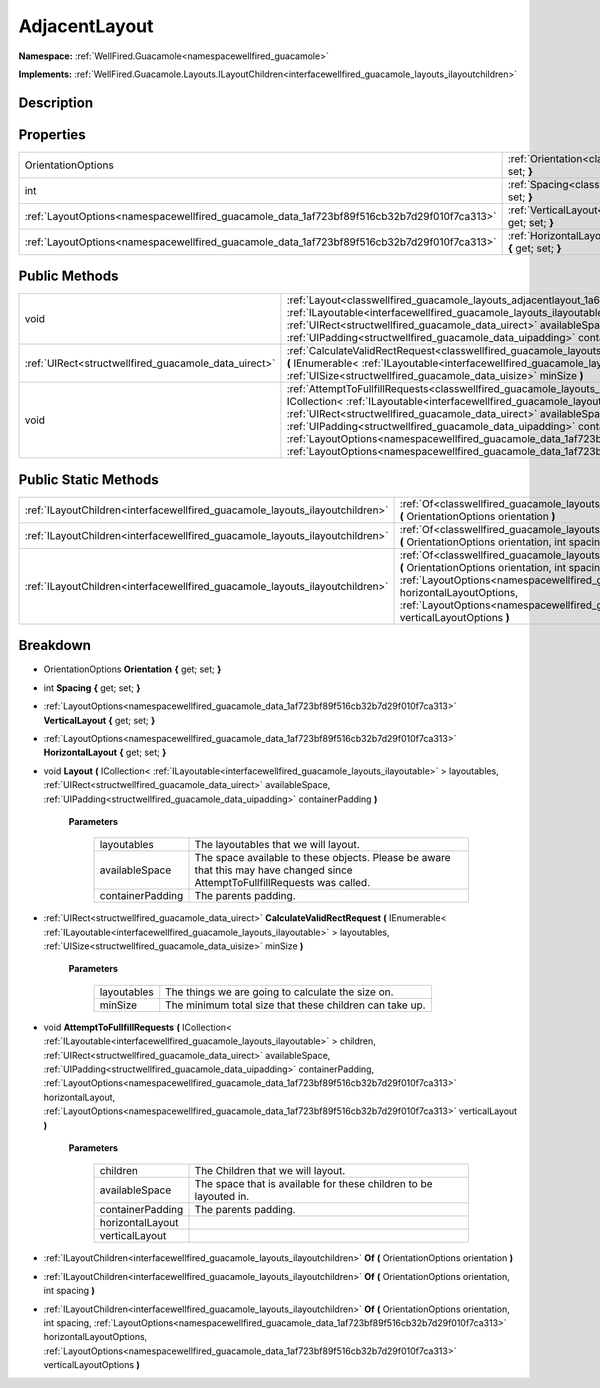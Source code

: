.. _classwellfired_guacamole_layouts_adjacentlayout:

AdjacentLayout
===============

**Namespace:** :ref:`WellFired.Guacamole<namespacewellfired_guacamole>`

**Implements:** :ref:`WellFired.Guacamole.Layouts.ILayoutChildren<interfacewellfired_guacamole_layouts_ilayoutchildren>`


Description
------------



Properties
-----------

+---------------------------------------------------------------------------------------------+------------------------------------------------------------------------------------------------------------------------------------+
|OrientationOptions                                                                           |:ref:`Orientation<classwellfired_guacamole_layouts_adjacentlayout_1a9975ef850f0f4811f8f81a27e1222125>` **{** get; set; **}**        |
+---------------------------------------------------------------------------------------------+------------------------------------------------------------------------------------------------------------------------------------+
|int                                                                                          |:ref:`Spacing<classwellfired_guacamole_layouts_adjacentlayout_1a7aa02bc076cf8f92d9bfc45f560e7863>` **{** get; set; **}**            |
+---------------------------------------------------------------------------------------------+------------------------------------------------------------------------------------------------------------------------------------+
|:ref:`LayoutOptions<namespacewellfired_guacamole_data_1af723bf89f516cb32b7d29f010f7ca313>`   |:ref:`VerticalLayout<classwellfired_guacamole_layouts_adjacentlayout_1aff74767e738fe68a84153e609605aba8>` **{** get; set; **}**     |
+---------------------------------------------------------------------------------------------+------------------------------------------------------------------------------------------------------------------------------------+
|:ref:`LayoutOptions<namespacewellfired_guacamole_data_1af723bf89f516cb32b7d29f010f7ca313>`   |:ref:`HorizontalLayout<classwellfired_guacamole_layouts_adjacentlayout_1a1de17362cce43c2e18cbd62ec2c1dba9>` **{** get; set; **}**   |
+---------------------------------------------------------------------------------------------+------------------------------------------------------------------------------------------------------------------------------------+

Public Methods
---------------

+-------------------------------------------------------+----------------------------------------------------------------------------------------------------------------------------------------------------------------------------------------------------------------------------------------------------------------------------------------------------------------------------------------------------------------------------------------------------------------------------------------------------------------------------------------------------------------------------------------------------------------------------------------------------------+
|void                                                   |:ref:`Layout<classwellfired_guacamole_layouts_adjacentlayout_1a692b1c5c69266f21e243843194cd4538>` **(** ICollection< :ref:`ILayoutable<interfacewellfired_guacamole_layouts_ilayoutable>` > layoutables, :ref:`UIRect<structwellfired_guacamole_data_uirect>` availableSpace, :ref:`UIPadding<structwellfired_guacamole_data_uipadding>` containerPadding **)**                                                                                                                                                                                                                                           |
+-------------------------------------------------------+----------------------------------------------------------------------------------------------------------------------------------------------------------------------------------------------------------------------------------------------------------------------------------------------------------------------------------------------------------------------------------------------------------------------------------------------------------------------------------------------------------------------------------------------------------------------------------------------------------+
|:ref:`UIRect<structwellfired_guacamole_data_uirect>`   |:ref:`CalculateValidRectRequest<classwellfired_guacamole_layouts_adjacentlayout_1ad57ebb7799ac9bb22a08992b6d537e88>` **(** IEnumerable< :ref:`ILayoutable<interfacewellfired_guacamole_layouts_ilayoutable>` > layoutables, :ref:`UISize<structwellfired_guacamole_data_uisize>` minSize **)**                                                                                                                                                                                                                                                                                                            |
+-------------------------------------------------------+----------------------------------------------------------------------------------------------------------------------------------------------------------------------------------------------------------------------------------------------------------------------------------------------------------------------------------------------------------------------------------------------------------------------------------------------------------------------------------------------------------------------------------------------------------------------------------------------------------+
|void                                                   |:ref:`AttemptToFullfillRequests<classwellfired_guacamole_layouts_adjacentlayout_1a531a6f7e58b914e25ad0cb8dcbae9c5a>` **(** ICollection< :ref:`ILayoutable<interfacewellfired_guacamole_layouts_ilayoutable>` > children, :ref:`UIRect<structwellfired_guacamole_data_uirect>` availableSpace, :ref:`UIPadding<structwellfired_guacamole_data_uipadding>` containerPadding, :ref:`LayoutOptions<namespacewellfired_guacamole_data_1af723bf89f516cb32b7d29f010f7ca313>` horizontalLayout, :ref:`LayoutOptions<namespacewellfired_guacamole_data_1af723bf89f516cb32b7d29f010f7ca313>` verticalLayout **)**   |
+-------------------------------------------------------+----------------------------------------------------------------------------------------------------------------------------------------------------------------------------------------------------------------------------------------------------------------------------------------------------------------------------------------------------------------------------------------------------------------------------------------------------------------------------------------------------------------------------------------------------------------------------------------------------------+

Public Static Methods
----------------------

+-------------------------------------------------------------------------------+----------------------------------------------------------------------------------------------------------------------------------------------------------------------------------------------------------------------------------------------------------------------------------------------------------------------------------------------------------------------------------------------+
|:ref:`ILayoutChildren<interfacewellfired_guacamole_layouts_ilayoutchildren>`   |:ref:`Of<classwellfired_guacamole_layouts_adjacentlayout_1a30e39558376e610972ec5b38c0ba85ca>` **(** OrientationOptions orientation **)**                                                                                                                                                                                                                                                      |
+-------------------------------------------------------------------------------+----------------------------------------------------------------------------------------------------------------------------------------------------------------------------------------------------------------------------------------------------------------------------------------------------------------------------------------------------------------------------------------------+
|:ref:`ILayoutChildren<interfacewellfired_guacamole_layouts_ilayoutchildren>`   |:ref:`Of<classwellfired_guacamole_layouts_adjacentlayout_1adbe64d63c663145185003130f3e998ea>` **(** OrientationOptions orientation, int spacing **)**                                                                                                                                                                                                                                         |
+-------------------------------------------------------------------------------+----------------------------------------------------------------------------------------------------------------------------------------------------------------------------------------------------------------------------------------------------------------------------------------------------------------------------------------------------------------------------------------------+
|:ref:`ILayoutChildren<interfacewellfired_guacamole_layouts_ilayoutchildren>`   |:ref:`Of<classwellfired_guacamole_layouts_adjacentlayout_1a89454d9227d1eeebeab0e946f685d6ca>` **(** OrientationOptions orientation, int spacing, :ref:`LayoutOptions<namespacewellfired_guacamole_data_1af723bf89f516cb32b7d29f010f7ca313>` horizontalLayoutOptions, :ref:`LayoutOptions<namespacewellfired_guacamole_data_1af723bf89f516cb32b7d29f010f7ca313>` verticalLayoutOptions **)**   |
+-------------------------------------------------------------------------------+----------------------------------------------------------------------------------------------------------------------------------------------------------------------------------------------------------------------------------------------------------------------------------------------------------------------------------------------------------------------------------------------+

Breakdown
----------

.. _classwellfired_guacamole_layouts_adjacentlayout_1a9975ef850f0f4811f8f81a27e1222125:

- OrientationOptions **Orientation** **{** get; set; **}**

.. _classwellfired_guacamole_layouts_adjacentlayout_1a7aa02bc076cf8f92d9bfc45f560e7863:

- int **Spacing** **{** get; set; **}**

.. _classwellfired_guacamole_layouts_adjacentlayout_1aff74767e738fe68a84153e609605aba8:

- :ref:`LayoutOptions<namespacewellfired_guacamole_data_1af723bf89f516cb32b7d29f010f7ca313>` **VerticalLayout** **{** get; set; **}**

.. _classwellfired_guacamole_layouts_adjacentlayout_1a1de17362cce43c2e18cbd62ec2c1dba9:

- :ref:`LayoutOptions<namespacewellfired_guacamole_data_1af723bf89f516cb32b7d29f010f7ca313>` **HorizontalLayout** **{** get; set; **}**

.. _classwellfired_guacamole_layouts_adjacentlayout_1a692b1c5c69266f21e243843194cd4538:

- void **Layout** **(** ICollection< :ref:`ILayoutable<interfacewellfired_guacamole_layouts_ilayoutable>` > layoutables, :ref:`UIRect<structwellfired_guacamole_data_uirect>` availableSpace, :ref:`UIPadding<structwellfired_guacamole_data_uipadding>` containerPadding **)**

    **Parameters**

        +-------------------+-------------------------------------------------------------------------------------------------------------------------------+
        |layoutables        |The layoutables that we will layout.                                                                                           |
        +-------------------+-------------------------------------------------------------------------------------------------------------------------------+
        |availableSpace     |The space available to these objects. Please be aware that this may have changed since AttemptToFullfillRequests was called.   |
        +-------------------+-------------------------------------------------------------------------------------------------------------------------------+
        |containerPadding   |The parents padding.                                                                                                           |
        +-------------------+-------------------------------------------------------------------------------------------------------------------------------+
        
.. _classwellfired_guacamole_layouts_adjacentlayout_1ad57ebb7799ac9bb22a08992b6d537e88:

- :ref:`UIRect<structwellfired_guacamole_data_uirect>` **CalculateValidRectRequest** **(** IEnumerable< :ref:`ILayoutable<interfacewellfired_guacamole_layouts_ilayoutable>` > layoutables, :ref:`UISize<structwellfired_guacamole_data_uisize>` minSize **)**

    **Parameters**

        +--------------+----------------------------------------------------------+
        |layoutables   |The things we are going to calculate the size on.         |
        +--------------+----------------------------------------------------------+
        |minSize       |The minimum total size that these children can take up.   |
        +--------------+----------------------------------------------------------+
        
.. _classwellfired_guacamole_layouts_adjacentlayout_1a531a6f7e58b914e25ad0cb8dcbae9c5a:

- void **AttemptToFullfillRequests** **(** ICollection< :ref:`ILayoutable<interfacewellfired_guacamole_layouts_ilayoutable>` > children, :ref:`UIRect<structwellfired_guacamole_data_uirect>` availableSpace, :ref:`UIPadding<structwellfired_guacamole_data_uipadding>` containerPadding, :ref:`LayoutOptions<namespacewellfired_guacamole_data_1af723bf89f516cb32b7d29f010f7ca313>` horizontalLayout, :ref:`LayoutOptions<namespacewellfired_guacamole_data_1af723bf89f516cb32b7d29f010f7ca313>` verticalLayout **)**

    **Parameters**

        +-------------------+--------------------------------------------------------------------+
        |children           |The Children that we will layout.                                   |
        +-------------------+--------------------------------------------------------------------+
        |availableSpace     |The space that is available for these children to be layouted in.   |
        +-------------------+--------------------------------------------------------------------+
        |containerPadding   |The parents padding.                                                |
        +-------------------+--------------------------------------------------------------------+
        |horizontalLayout   |                                                                    |
        +-------------------+--------------------------------------------------------------------+
        |verticalLayout     |                                                                    |
        +-------------------+--------------------------------------------------------------------+
        
.. _classwellfired_guacamole_layouts_adjacentlayout_1a30e39558376e610972ec5b38c0ba85ca:

- :ref:`ILayoutChildren<interfacewellfired_guacamole_layouts_ilayoutchildren>` **Of** **(** OrientationOptions orientation **)**

.. _classwellfired_guacamole_layouts_adjacentlayout_1adbe64d63c663145185003130f3e998ea:

- :ref:`ILayoutChildren<interfacewellfired_guacamole_layouts_ilayoutchildren>` **Of** **(** OrientationOptions orientation, int spacing **)**

.. _classwellfired_guacamole_layouts_adjacentlayout_1a89454d9227d1eeebeab0e946f685d6ca:

- :ref:`ILayoutChildren<interfacewellfired_guacamole_layouts_ilayoutchildren>` **Of** **(** OrientationOptions orientation, int spacing, :ref:`LayoutOptions<namespacewellfired_guacamole_data_1af723bf89f516cb32b7d29f010f7ca313>` horizontalLayoutOptions, :ref:`LayoutOptions<namespacewellfired_guacamole_data_1af723bf89f516cb32b7d29f010f7ca313>` verticalLayoutOptions **)**

